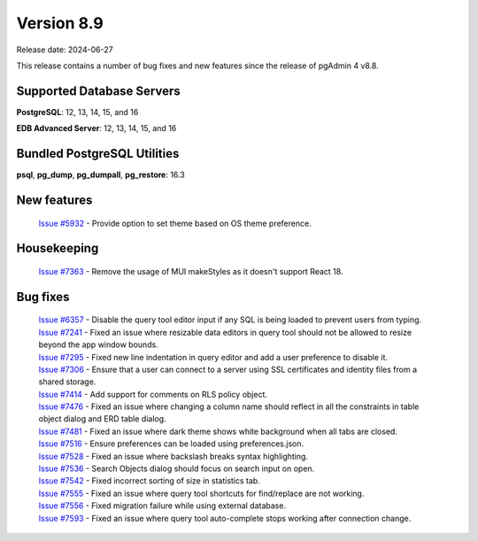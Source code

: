 ***********
Version 8.9
***********

Release date: 2024-06-27

This release contains a number of bug fixes and new features since the release of pgAdmin 4 v8.8.

Supported Database Servers
**************************
**PostgreSQL**: 12, 13, 14, 15, and 16

**EDB Advanced Server**: 12, 13, 14, 15, and 16

Bundled PostgreSQL Utilities
****************************
**psql**, **pg_dump**, **pg_dumpall**, **pg_restore**: 16.3


New features
************

  | `Issue #5932 <https://github.com/pgadmin-org/pgadmin4/issues/5932>`_ -  Provide option to set theme based on OS theme preference.

Housekeeping
************

  | `Issue #7363 <https://github.com/pgadmin-org/pgadmin4/issues/7363>`_ -  Remove the usage of MUI makeStyles as it doesn't support React 18.

Bug fixes
*********

  | `Issue #6357 <https://github.com/pgadmin-org/pgadmin4/issues/6357>`_ -  Disable the query tool editor input if any SQL is being loaded to prevent users from typing.
  | `Issue #7241 <https://github.com/pgadmin-org/pgadmin4/issues/7241>`_ -  Fixed an issue where resizable data editors in query tool should not be allowed to resize beyond the app window bounds.
  | `Issue #7295 <https://github.com/pgadmin-org/pgadmin4/issues/7295>`_ -  Fixed new line indentation in query editor and add a user preference to disable it.
  | `Issue #7306 <https://github.com/pgadmin-org/pgadmin4/issues/7306>`_ -  Ensure that a user can connect to a server using SSL certificates and identity files from a shared storage.
  | `Issue #7414 <https://github.com/pgadmin-org/pgadmin4/issues/7414>`_ -  Add support for comments on RLS policy object.
  | `Issue #7476 <https://github.com/pgadmin-org/pgadmin4/issues/7476>`_ -  Fixed an issue where changing a column name should reflect in all the constraints in table object dialog and ERD table dialog.
  | `Issue #7481 <https://github.com/pgadmin-org/pgadmin4/issues/7481>`_ -  Fixed an issue where dark theme shows white background when all tabs are closed.
  | `Issue #7516 <https://github.com/pgadmin-org/pgadmin4/issues/7516>`_ -  Ensure preferences can be loaded using preferences.json.
  | `Issue #7528 <https://github.com/pgadmin-org/pgadmin4/issues/7528>`_ -  Fixed an issue where backslash breaks syntax highlighting.
  | `Issue #7536 <https://github.com/pgadmin-org/pgadmin4/issues/7536>`_ -  Search Objects dialog should focus on search input on open.
  | `Issue #7542 <https://github.com/pgadmin-org/pgadmin4/issues/7542>`_ -  Fixed incorrect sorting of size in statistics tab.
  | `Issue #7555 <https://github.com/pgadmin-org/pgadmin4/issues/7555>`_ -  Fixed an issue where query tool shortcuts for find/replace are not working.
  | `Issue #7556 <https://github.com/pgadmin-org/pgadmin4/issues/7556>`_ -  Fixed migration failure while using external database.
  | `Issue #7593 <https://github.com/pgadmin-org/pgadmin4/issues/7593>`_ -  Fixed an issue where query tool auto-complete stops working after connection change.